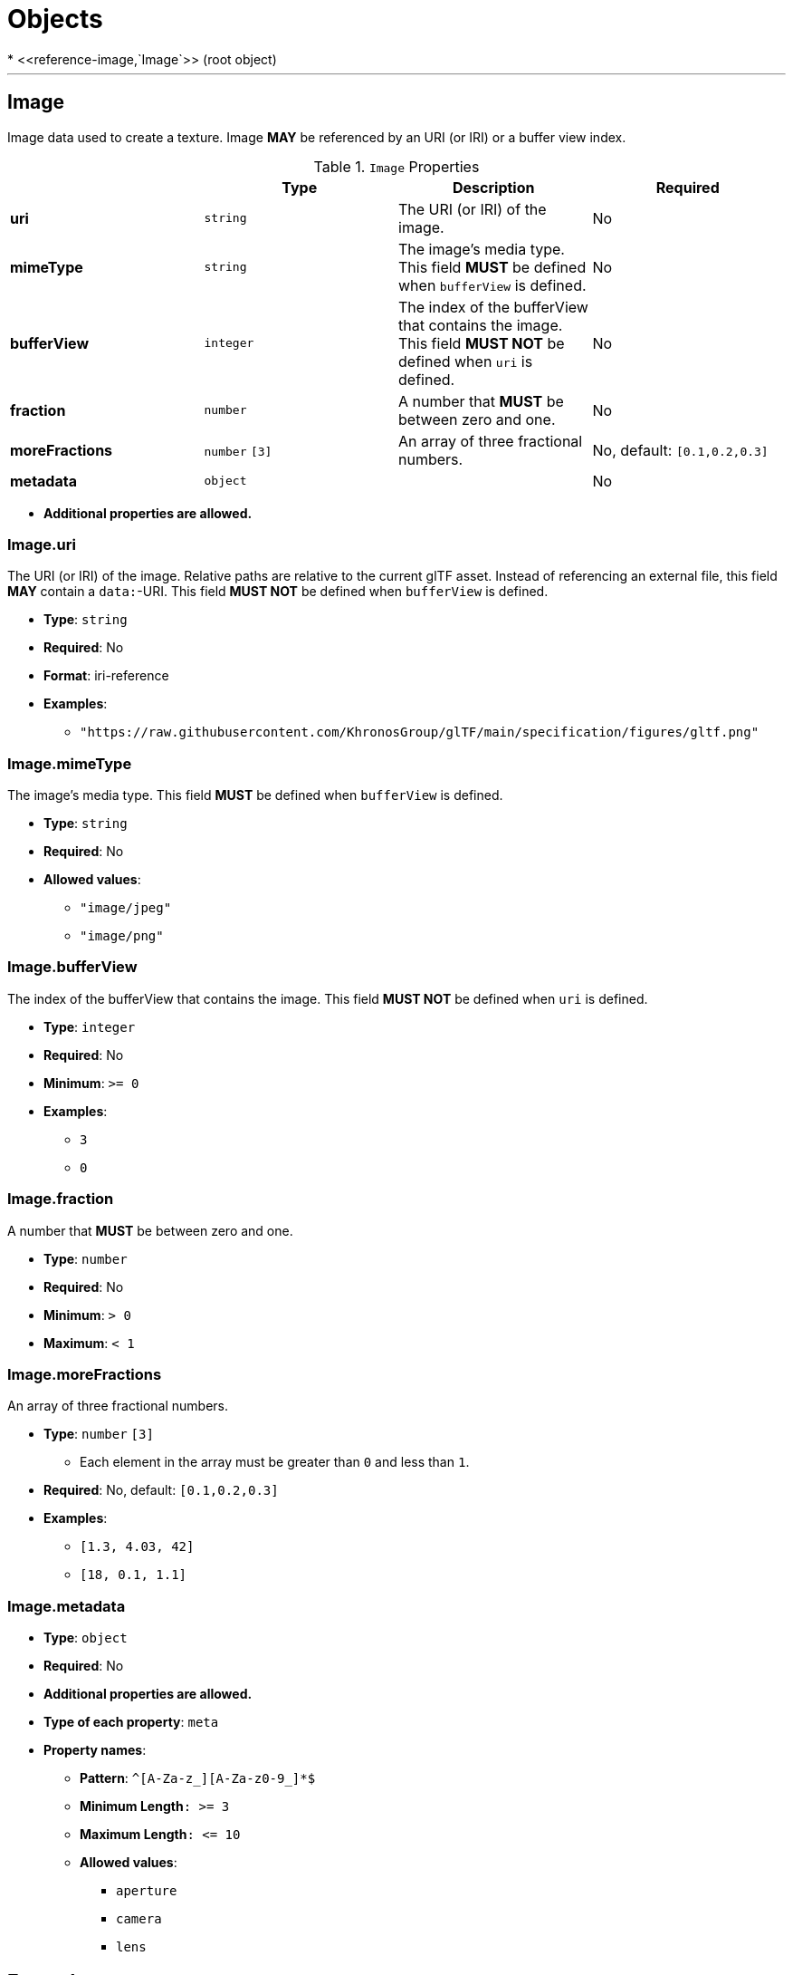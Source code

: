 = Objects
* <<reference-image,`Image`>> (root object)


'''
[#reference-image]
== Image

Image data used to create a texture. Image **MAY** be referenced by an URI (or IRI) or a buffer view index.

.`Image` Properties
|===
|   |Type|Description|Required

|**uri**
|`string`
|The URI (or IRI) of the image.
|No

|**mimeType**
|`string`
|The image's media type. This field **MUST** be defined when `bufferView` is defined.
|No

|**bufferView**
|`integer`
|The index of the bufferView that contains the image. This field **MUST NOT** be defined when `uri` is defined.
|No

|**fraction**
|`number`
|A number that **MUST** be between zero and one.
|No

|**moreFractions**
|`number` `[3]`
|An array of three fractional numbers.
|No, default: `[0.1,0.2,0.3]`

|**metadata**
|`object`
|
|No

|===

* **Additional properties are allowed.**

=== Image.uri

The URI (or IRI) of the image.  Relative paths are relative to the current glTF asset.  Instead of referencing an external file, this field **MAY** contain a `data:`-URI. This field **MUST NOT** be defined when `bufferView` is defined.

* **Type**: `string`
* **Required**: No
* **Format**: iri-reference
* **Examples**:
** `"https://raw.githubusercontent.com/KhronosGroup/glTF/main/specification/figures/gltf.png"`

=== Image.mimeType

The image's media type. This field **MUST** be defined when `bufferView` is defined.

* **Type**: `string`
* **Required**: No
* **Allowed values**:
** `"image/jpeg"`
** `"image/png"`

=== Image.bufferView

The index of the bufferView that contains the image. This field **MUST NOT** be defined when `uri` is defined.

* **Type**: `integer`
* **Required**: No
* **Minimum**: `&gt;= 0`
* **Examples**:
** `3`
** `0`

=== Image.fraction

A number that **MUST** be between zero and one.

* **Type**: `number`
* **Required**: No
* **Minimum**: `&gt; 0`
* **Maximum**: `&lt; 1`

=== Image.moreFractions

An array of three fractional numbers.

* **Type**: `number` `[3]`
** Each element in the array must be greater than `0` and less than `1`.
* **Required**: No, default: `[0.1,0.2,0.3]`
* **Examples**:
** `[1.3, 4.03, 42]`
** `[18, 0.1, 1.1]`

=== Image.metadata

* **Type**: `object`
* **Required**: No
* **Additional properties are allowed.**
* **Type of each property**: `meta`
* **Property names**:
** **Pattern**: `^[A-Za-z_][A-Za-z0-9_]*$`
** **Minimum Length**`: &gt;= 3`
** **Maximum Length**`: &lt;= 10`
** **Allowed values**:
*** `aperture`
*** `camera`
*** `lens`



== Examples

* `{"uri": "https://raw.githubusercontent.com/KhronosGroup/glTF/main/specification/figures/gltf.png", "mimeType": "image/png"}`
* `{"bufferView": 2, "fraction": 0.3, "moreFractions": [  1.1,  2.2,  3.3 ]}`




'''
[#reference-meta]
== Metadatum

A random piece of image metadata

.`Metadatum` Properties
|===
|   |Type|Description|Required

|**key**
|`string`
|
| &#10003; Yes

|**val**
|`string`
|
| &#10003; Yes

|===

* **Additional properties are allowed.**

=== meta.key

* **Type**: `string`
* **Required**:  &#10003; Yes

=== meta.val

* **Type**: `string`
* **Required**:  &#10003; Yes


